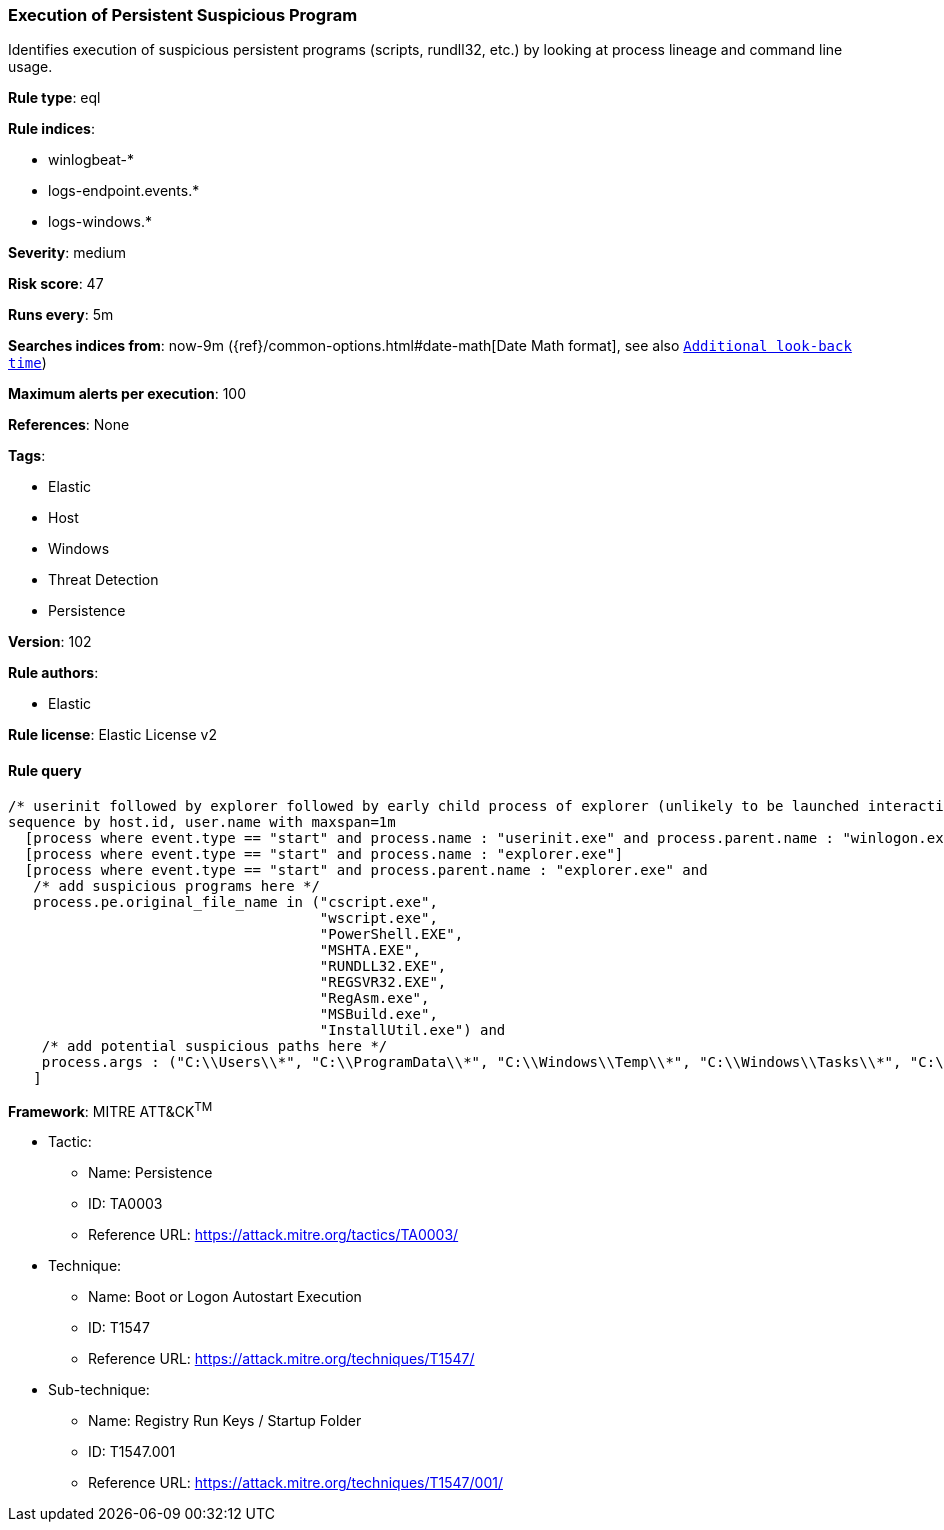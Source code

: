 [[prebuilt-rule-8-3-3-execution-of-persistent-suspicious-program]]
=== Execution of Persistent Suspicious Program

Identifies execution of suspicious persistent programs (scripts, rundll32, etc.) by looking at process lineage and command line usage.

*Rule type*: eql

*Rule indices*: 

* winlogbeat-*
* logs-endpoint.events.*
* logs-windows.*

*Severity*: medium

*Risk score*: 47

*Runs every*: 5m

*Searches indices from*: now-9m ({ref}/common-options.html#date-math[Date Math format], see also <<rule-schedule, `Additional look-back time`>>)

*Maximum alerts per execution*: 100

*References*: None

*Tags*: 

* Elastic
* Host
* Windows
* Threat Detection
* Persistence

*Version*: 102

*Rule authors*: 

* Elastic

*Rule license*: Elastic License v2


==== Rule query


[source, js]
----------------------------------
/* userinit followed by explorer followed by early child process of explorer (unlikely to be launched interactively) within 1m */
sequence by host.id, user.name with maxspan=1m
  [process where event.type == "start" and process.name : "userinit.exe" and process.parent.name : "winlogon.exe"]
  [process where event.type == "start" and process.name : "explorer.exe"]
  [process where event.type == "start" and process.parent.name : "explorer.exe" and
   /* add suspicious programs here */
   process.pe.original_file_name in ("cscript.exe",
                                     "wscript.exe",
                                     "PowerShell.EXE",
                                     "MSHTA.EXE",
                                     "RUNDLL32.EXE",
                                     "REGSVR32.EXE",
                                     "RegAsm.exe",
                                     "MSBuild.exe",
                                     "InstallUtil.exe") and
    /* add potential suspicious paths here */
    process.args : ("C:\\Users\\*", "C:\\ProgramData\\*", "C:\\Windows\\Temp\\*", "C:\\Windows\\Tasks\\*", "C:\\PerfLogs\\*", "C:\\Intel\\*")
   ]

----------------------------------

*Framework*: MITRE ATT&CK^TM^

* Tactic:
** Name: Persistence
** ID: TA0003
** Reference URL: https://attack.mitre.org/tactics/TA0003/
* Technique:
** Name: Boot or Logon Autostart Execution
** ID: T1547
** Reference URL: https://attack.mitre.org/techniques/T1547/
* Sub-technique:
** Name: Registry Run Keys / Startup Folder
** ID: T1547.001
** Reference URL: https://attack.mitre.org/techniques/T1547/001/
